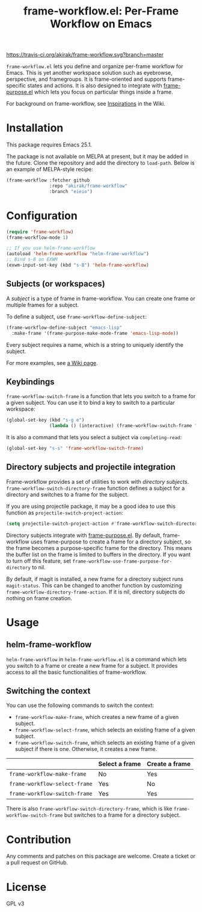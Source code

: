 #+title: frame-workflow.el: Per-Frame Workflow on Emacs

[[https://travis-ci.org/akirak/frame-workflow.svg?branch=master]]

=frame-workflow.el= lets you define and organize per-frame workflow for Emacs. This is yet another workspace solution such as eyebrowse, perspective, and framegroups. It is frame-oriented and supports frame-specific states and actions. It is also designed to integrate with [[https://github.com/alphapapa/frame-purpose.el][frame-purpose.el]] which lets you focus on particular things inside a frame.

For background on frame-workflow, see [[https://github.com/akirak/frame-workflow/wiki/Inspirations][Inspirations]] in the Wiki.

* Installation
This package requires Emacs 25.1.

The package is not available on MELPA at present, but it may be added in the future. Clone the repository and add the directory to =load-path=. Below is an example of MELPA-style recipe:

#+BEGIN_SRC emacs-lisp
  (frame-workflow :fetcher github
                  :repo "akirak/frame-workflow"
                  :branch "eieio")
#+END_SRC
* Configuration
#+BEGIN_SRC emacs-lisp
  (require 'frame-workflow)
  (frame-workflow-mode 1)

  ;; If you use helm-frame-workflow
  (autoload 'helm-frame-workflow "helm-frame-workflow")
  ;; Bind s-B on EXWM
  (exwm-input-set-key (kbd "s-B") 'helm-frame-workflow)
#+END_SRC

** Subjects (or workspaces)
A /subject/ is a type of frame in frame-workflow. You can create one frame or multiple frames for a subject.

To define a subject, use =frame-workflow-define-subject=:

#+BEGIN_SRC emacs-lisp
  (frame-workflow-define-subject "emacs-lisp"
    :make-frame '(frame-purpose-make-mode-frame 'emacs-lisp-mode))
#+END_SRC

Every subject requires a name, which is a string to uniquely identify the subject.

For more examples, see [[https://github.com/akirak/frame-workflow/wiki/Configuration-Examples][a Wiki page]].

** Keybindings
=frame-workflow-switch-frame= is a function that lets you switch to a frame for a given subject. You can use it to bind a key to switch to a particular workspace:

#+BEGIN_SRC emacs-lisp
  (global-set-key (kbd "s-g e")
                  (lambda () (interactive) (frame-workflow-switch-frame "emacs-lisp")))
#+END_SRC

It is also a command that lets you select a subject via =completing-read=:

#+BEGIN_SRC emacs-lisp
  (global-set-key "s-s" 'frame-workflow-switch-frame)
#+END_SRC

** Directory subjects and projectile integration
Frame-workflow provides a set of utilities to work with /directory subjects/. =frame-workflow-switch-directory-frame= function defines a subject for a directory and switches to a frame for the subject.

If you are using projectile package, it may be a good idea to use this function as =projectile-switch-project-action=:

#+begin_src emacs-lisp
  (setq projectile-switch-project-action #'frame-workflow-switch-directory-frame)
#+end_src

Directory subjects integrate with [[https://github.com/alphapapa/frame-purpose.el][frame-purpose.el]]. By default, frame-workflow uses frame-purpose to create a frame for a directory subject, so the frame becomes a purpose-specific frame for the directory. This means the buffer list on the frame is limited to buffers in the directory. If you want to turn off this feature, set =frame-workflow-use-frame-purpose-for-directory= to nil.

By default, if magit is installed, a new frame for a directory subject runs =magit-status=. This can be changed to another function by customizing =frame-workflow-directory-frame-action=. If it is nil, directory subjects do nothing on frame creation.

* Usage
** helm-frame-workflow
=helm-frame-workflow= in =helm-frame-workflow.el= is a command which lets you switch to a frame or create a new frame for a subject. It provides access to all the basic functionalities of frame-workflow.
** Switching the context
You can use the following commands to switch the context:

- =frame-workflow-make-frame=, which creates a new frame of a given subject.
- =frame-workflow-select-frame=, which selects an existing frame of a given subject.
- =frame-workflow-switch-frame=, which selects an existing frame of a given subject if there is one. Otherwise, it creates a new frame.

|                               | Select a frame | Create a frame |
|-------------------------------+----------------+----------------|
| =frame-workflow-make-frame=   | No             | Yes            |
| =frame-workflow-select-frame= | Yes            | No             |
| =frame-workflow-switch-frame= | Yes            | Yes            |

There is also =frame-workflow-switch-directory-frame=, which is like =frame-workflow-switch-frame= but switches to a frame for a directory subject.

* Contribution
Any comments and patches on this package are welcome. Create a ticket or a pull request on GitHub.
* License
GPL v3
